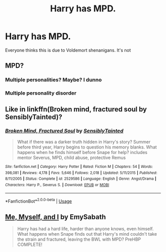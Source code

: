 #+TITLE: Harry has MPD.

* Harry has MPD.
:PROPERTIES:
:Author: nousernameslef
:Score: 6
:DateUnix: 1593805412.0
:DateShort: 2020-Jul-04
:FlairText: Prompt
:END:
Everyone thinks this is due to Voldemort shenanigans. It's not


** MPD?
:PROPERTIES:
:Author: Cshank1991
:Score: 3
:DateUnix: 1593816787.0
:DateShort: 2020-Jul-04
:END:

*** Multiple personalities? Maybe? I dunno
:PROPERTIES:
:Author: overstatingmingo
:Score: 3
:DateUnix: 1593817930.0
:DateShort: 2020-Jul-04
:END:


*** Multiple personality disorder
:PROPERTIES:
:Author: nousernameslef
:Score: 3
:DateUnix: 1593849266.0
:DateShort: 2020-Jul-04
:END:


** Like in linkffn(Broken mind, fractured soul by SensiblyTainted)?
:PROPERTIES:
:Author: Uhhhmaybe2018
:Score: 2
:DateUnix: 1593831250.0
:DateShort: 2020-Jul-04
:END:

*** [[https://www.fanfiction.net/s/2529586/1/][*/Broken Mind, Fractured Soul/*]] by [[https://www.fanfiction.net/u/747438/SensiblyTainted][/SensiblyTainted/]]

#+begin_quote
  What if there was a darker truth hidden in Harry's story? Summer before third year, Harry begins to question his memory blanks. What happens when he finds himself before Snape for help? includes mentor Severus, MPD, child abuse, protective Remus
#+end_quote

^{/Site/:} ^{fanfiction.net} ^{*|*} ^{/Category/:} ^{Harry} ^{Potter} ^{*|*} ^{/Rated/:} ^{Fiction} ^{M} ^{*|*} ^{/Chapters/:} ^{54} ^{*|*} ^{/Words/:} ^{398,081} ^{*|*} ^{/Reviews/:} ^{4,178} ^{*|*} ^{/Favs/:} ^{5,646} ^{*|*} ^{/Follows/:} ^{2,018} ^{*|*} ^{/Updated/:} ^{5/11/2015} ^{*|*} ^{/Published/:} ^{8/11/2005} ^{*|*} ^{/Status/:} ^{Complete} ^{*|*} ^{/id/:} ^{2529586} ^{*|*} ^{/Language/:} ^{English} ^{*|*} ^{/Genre/:} ^{Angst/Drama} ^{*|*} ^{/Characters/:} ^{Harry} ^{P.,} ^{Severus} ^{S.} ^{*|*} ^{/Download/:} ^{[[http://www.ff2ebook.com/old/ffn-bot/index.php?id=2529586&source=ff&filetype=epub][EPUB]]} ^{or} ^{[[http://www.ff2ebook.com/old/ffn-bot/index.php?id=2529586&source=ff&filetype=mobi][MOBI]]}

--------------

*FanfictionBot*^{2.0.0-beta} | [[https://github.com/tusing/reddit-ffn-bot/wiki/Usage][Usage]]
:PROPERTIES:
:Author: FanfictionBot
:Score: 3
:DateUnix: 1593831267.0
:DateShort: 2020-Jul-04
:END:


** [[https://www.fanfiction.net/s/2266187/1/Me-Myself-and-I][Me, Myself, and I]] by EmySabath

#+begin_quote
  Harry has had a hard life, harder than anyone knows, even himself. What happens when Snape finds out that Harry's mind couldn't take the strain and fractured, leaving the BWL with MPD? PreHBP COMPLETE!
#+end_quote
:PROPERTIES:
:Author: Sonia341
:Score: 2
:DateUnix: 1593837539.0
:DateShort: 2020-Jul-04
:END:
